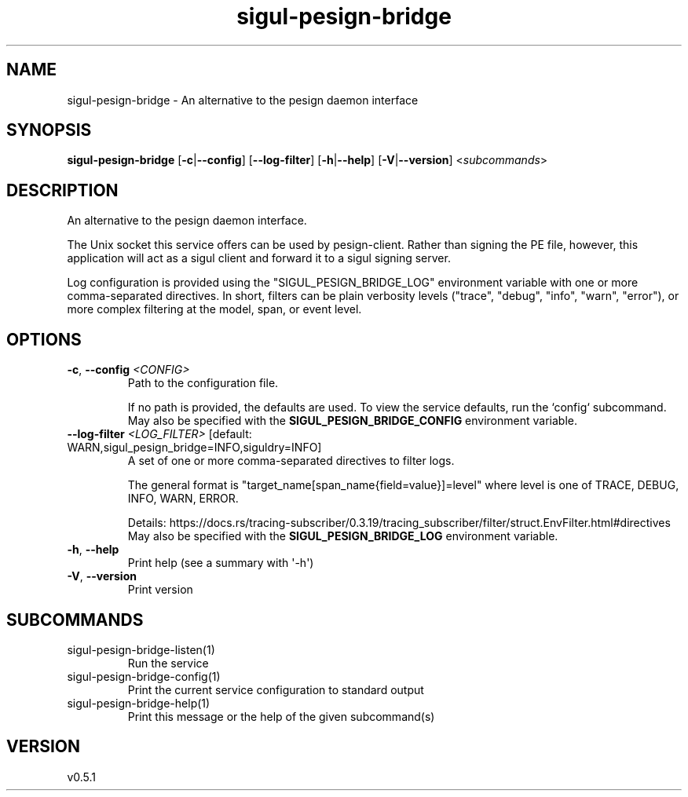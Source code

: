 .ie \n(.g .ds Aq \(aq
.el .ds Aq '
.TH sigul-pesign-bridge 1  "sigul-pesign-bridge 0.5.1" 
.SH NAME
sigul\-pesign\-bridge \- An alternative to the pesign daemon interface
.SH SYNOPSIS
\fBsigul\-pesign\-bridge\fR [\fB\-c\fR|\fB\-\-config\fR] [\fB\-\-log\-filter\fR] [\fB\-h\fR|\fB\-\-help\fR] [\fB\-V\fR|\fB\-\-version\fR] <\fIsubcommands\fR>
.SH DESCRIPTION
An alternative to the pesign daemon interface.
.PP
The Unix socket this service offers can be used by pesign\-client. Rather than signing the PE file, however, this application will act as a sigul client and forward it to a sigul signing server.
.PP
Log configuration is provided using the "SIGUL_PESIGN_BRIDGE_LOG" environment variable with one or more comma\-separated directives. In short, filters can be plain verbosity levels ("trace", "debug", "info", "warn", "error"), or more complex filtering at the model, span, or event level.
.SH OPTIONS
.TP
\fB\-c\fR, \fB\-\-config\fR \fI<CONFIG>\fR
Path to the configuration file.

If no path is provided, the defaults are used. To view the service defaults, run the `config` subcommand.
.RS
May also be specified with the \fBSIGUL_PESIGN_BRIDGE_CONFIG\fR environment variable. 
.RE
.TP
\fB\-\-log\-filter\fR \fI<LOG_FILTER>\fR [default: WARN,sigul_pesign_bridge=INFO,siguldry=INFO]
A set of one or more comma\-separated directives to filter logs.

The general format is "target_name[span_name{field=value}]=level" where level is one of TRACE, DEBUG, INFO, WARN, ERROR.

Details: https://docs.rs/tracing\-subscriber/0.3.19/tracing_subscriber/filter/struct.EnvFilter.html#directives
.RS
May also be specified with the \fBSIGUL_PESIGN_BRIDGE_LOG\fR environment variable. 
.RE
.TP
\fB\-h\fR, \fB\-\-help\fR
Print help (see a summary with \*(Aq\-h\*(Aq)
.TP
\fB\-V\fR, \fB\-\-version\fR
Print version
.SH SUBCOMMANDS
.TP
sigul\-pesign\-bridge\-listen(1)
Run the service
.TP
sigul\-pesign\-bridge\-config(1)
Print the current service configuration to standard output
.TP
sigul\-pesign\-bridge\-help(1)
Print this message or the help of the given subcommand(s)
.SH VERSION
v0.5.1
